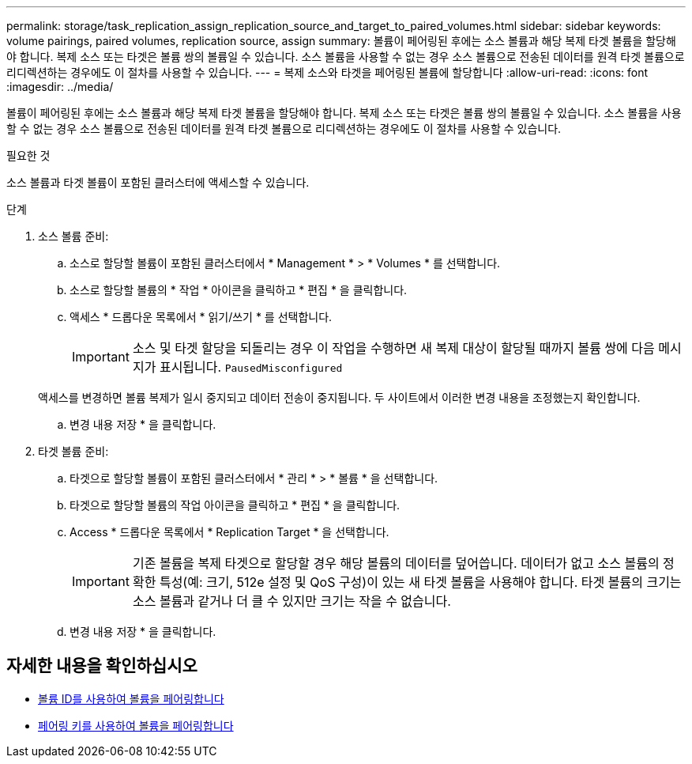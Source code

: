 ---
permalink: storage/task_replication_assign_replication_source_and_target_to_paired_volumes.html 
sidebar: sidebar 
keywords: volume pairings, paired volumes, replication source, assign 
summary: 볼륨이 페어링된 후에는 소스 볼륨과 해당 복제 타겟 볼륨을 할당해야 합니다. 복제 소스 또는 타겟은 볼륨 쌍의 볼륨일 수 있습니다. 소스 볼륨을 사용할 수 없는 경우 소스 볼륨으로 전송된 데이터를 원격 타겟 볼륨으로 리디렉션하는 경우에도 이 절차를 사용할 수 있습니다. 
---
= 복제 소스와 타겟을 페어링된 볼륨에 할당합니다
:allow-uri-read: 
:icons: font
:imagesdir: ../media/


[role="lead"]
볼륨이 페어링된 후에는 소스 볼륨과 해당 복제 타겟 볼륨을 할당해야 합니다. 복제 소스 또는 타겟은 볼륨 쌍의 볼륨일 수 있습니다. 소스 볼륨을 사용할 수 없는 경우 소스 볼륨으로 전송된 데이터를 원격 타겟 볼륨으로 리디렉션하는 경우에도 이 절차를 사용할 수 있습니다.

.필요한 것
소스 볼륨과 타겟 볼륨이 포함된 클러스터에 액세스할 수 있습니다.

.단계
. 소스 볼륨 준비:
+
.. 소스로 할당할 볼륨이 포함된 클러스터에서 * Management * > * Volumes * 를 선택합니다.
.. 소스로 할당할 볼륨의 * 작업 * 아이콘을 클릭하고 * 편집 * 을 클릭합니다.
.. 액세스 * 드롭다운 목록에서 * 읽기/쓰기 * 를 선택합니다.
+

IMPORTANT: 소스 및 타겟 할당을 되돌리는 경우 이 작업을 수행하면 새 복제 대상이 할당될 때까지 볼륨 쌍에 다음 메시지가 표시됩니다. `PausedMisconfigured`

+
액세스를 변경하면 볼륨 복제가 일시 중지되고 데이터 전송이 중지됩니다. 두 사이트에서 이러한 변경 내용을 조정했는지 확인합니다.

.. 변경 내용 저장 * 을 클릭합니다.


. 타겟 볼륨 준비:
+
.. 타겟으로 할당할 볼륨이 포함된 클러스터에서 * 관리 * > * 볼륨 * 을 선택합니다.
.. 타겟으로 할당할 볼륨의 작업 아이콘을 클릭하고 * 편집 * 을 클릭합니다.
.. Access * 드롭다운 목록에서 * Replication Target * 을 선택합니다.
+

IMPORTANT: 기존 볼륨을 복제 타겟으로 할당할 경우 해당 볼륨의 데이터를 덮어씁니다. 데이터가 없고 소스 볼륨의 정확한 특성(예: 크기, 512e 설정 및 QoS 구성)이 있는 새 타겟 볼륨을 사용해야 합니다. 타겟 볼륨의 크기는 소스 볼륨과 같거나 더 클 수 있지만 크기는 작을 수 없습니다.

.. 변경 내용 저장 * 을 클릭합니다.






== 자세한 내용을 확인하십시오

* xref:task_replication_pair_volumes_using_a_volume_id.adoc[볼륨 ID를 사용하여 볼륨을 페어링합니다]
* xref:task_replication_pair_volumes_using_a_pairing_key.adoc[페어링 키를 사용하여 볼륨을 페어링합니다]

